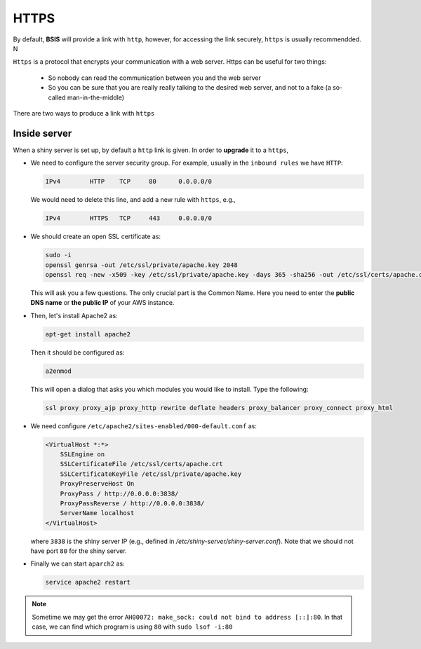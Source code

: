 HTTPS
=====

By default, **BSIS** will provide a link with ``http``, however, for accessing the link securely, ``https`` is usually recommendded. N

``Https`` is a protocol that encrypts your communication with a web server. Https can be useful for two things:

  - So nobody can read the communication between you and the web server
  - So you can be sure that you are really really talking to the desired web server, and not to a fake (a so-called man-in-the-middle)

There are two ways to produce a link with ``https``

Inside server
------
When a shiny server is set up, by default a ``http`` link is given. In order to **upgrade** it to a ``https``, 

- We need to configure the server security group. For example, usually in the ``inbound rules`` we have ``HTTP``:

  .. code-block:: bash

    IPv4	HTTP	TCP	80	0.0.0.0/0

  We would need to delete this line, and add a new rule with ``https``, e.g.,

  .. code-block:: bash

    IPv4	HTTPS	TCP	443	0.0.0.0/0

- We should create an open SSL certificate as:

  .. code-block:: bash

    sudo -i
    openssl genrsa -out /etc/ssl/private/apache.key 2048
    openssl req -new -x509 -key /etc/ssl/private/apache.key -days 365 -sha256 -out /etc/ssl/certs/apache.crt

  This will ask you a few questions. The only crucial part is the Common Name. Here you need to enter the **public DNS name** or **the public IP** of your AWS instance.

- Then, let's install Apache2 as:

  .. code-block:: bash

    apt-get install apache2

  Then it should be configured as:

  .. code-block:: bash

    a2enmod

  This will open a dialog that asks you which modules you would like to install. Type the following:

  .. code-block:: bash

    ssl proxy proxy_ajp proxy_http rewrite deflate headers proxy_balancer proxy_connect proxy_html

- We need configure ``/etc/apache2/sites-enabled/000-default.conf`` as:

  .. code-block:: bash

    <VirtualHost *:*>
        SSLEngine on
        SSLCertificateFile /etc/ssl/certs/apache.crt
        SSLCertificateKeyFile /etc/ssl/private/apache.key
        ProxyPreserveHost On
        ProxyPass / http://0.0.0.0:3838/
        ProxyPassReverse / http://0.0.0.0:3838/
        ServerName localhost
    </VirtualHost>

  where ``3838`` is the shiny server IP (e.g., defined in `/etc/shiny-server/shiny-server.conf`). Note that we should not have port ``80`` for the shiny server. 

- Finally we can start ``aparch2`` as:

  .. code-block:: bash
    
    service apache2 restart

.. note::

    Sometime we may get the error ``AH00072: make_sock: could not bind to address [::]:80``. 
    In that case, we can find which program is using ``80`` with ``sudo lsof -i:80``


